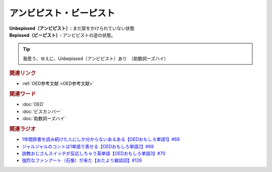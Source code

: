 アンビピスト・ビーピスト
================================
.. glossary::
  アンビピスト : あ
  ビーピスト : ひ

:Unbepissed（アンビピスト）: まだ尿をかけられていない状態
:Bepissed（ビーピスト）: アンビピストの逆の状態。

.. tip:: 
  我思う、ゆえに、Unbepissed（アンビピスト）あり　（助数詞ーズハイ）

.. rubric:: 関連リンク
* :ref:`OED参考文献 <OED参考文献>`


.. rubric:: 関連ワード
* :doc:`OED` 
* :doc:`ビスカンバー` 
* :doc:`助数詞ーズハイ` 

.. rubric:: 関連ラジオ
* `1年間辞書を読み続けた人にしか分からないあるある【OEDおもしろ単語1】#68`_
* `ジャルジャルのコントは1単語で表せる【OEDおもしろ単語2】#69`_
* `説教おじさんスイッチが反応しちゃう英単語【OEDおもしろ単語3】#70`_
* `強烈なファンアート（石像）が来た【おたより雑談回】#126`_


.. _説教おじさんスイッチが反応しちゃう英単語【OEDおもしろ単語3】#70: https://www.youtube.com/watch?v=-d742iuB7L0
.. _ジャルジャルのコントは1単語で表せる【OEDおもしろ単語2】#69: https://www.youtube.com/watch?v=WffHr9ypGsw
.. _1年間辞書を読み続けた人にしか分からないあるある【OEDおもしろ単語1】#68: https://www.youtube.com/watch?v=b5-G9dzdLzI
.. _強烈なファンアート（石像）が来た【おたより雑談回】#126: https://www.youtube.com/watch?v=VdVT4zYSH24
